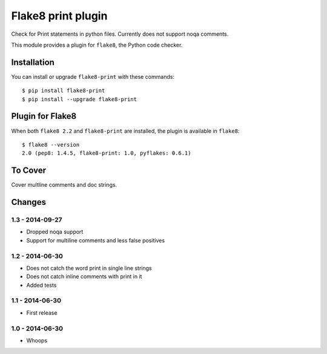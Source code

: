Flake8 print plugin
==================

Check for Print statements in python files. Currently does not support noqa comments.

This module provides a plugin for ``flake8``, the Python code checker.


Installation
------------

You can install or upgrade ``flake8-print`` with these commands::

  $ pip install flake8-print
  $ pip install --upgrade flake8-print


Plugin for Flake8
-----------------

When both ``flake8 2.2`` and ``flake8-print`` are installed, the plugin is
available in ``flake8``::

    $ flake8 --version
    2.0 (pep8: 1.4.5, flake8-print: 1.0, pyflakes: 0.6.1)


To Cover
------------

Cover multline comments and doc strings.


Changes
-------

1.3 - 2014-09-27
````````````````
* Dropped noqa support
* Support for multiline comments and less false positives

1.2 - 2014-06-30
````````````````
* Does not catch the word print in single line strings
* Does not catch inline comments with print in it
* Added tests

1.1 - 2014-06-30
````````````````
* First release

1.0 - 2014-06-30
````````````````
* Whoops
